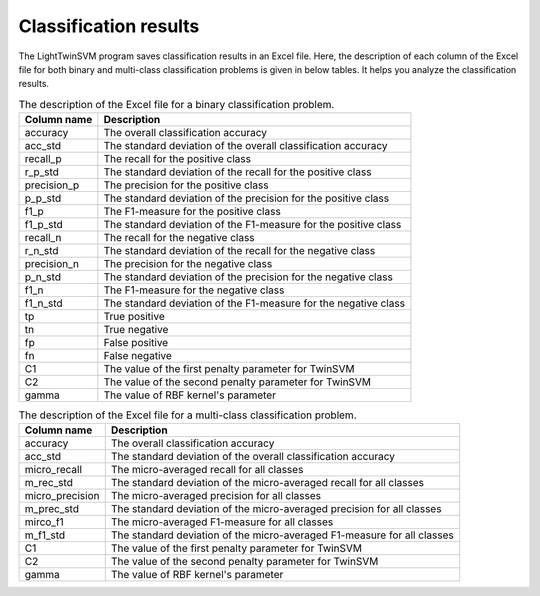 Classification results
======================

The LightTwinSVM program saves classification results in an Excel file. Here, the description of each column of the Excel file for both binary and multi-class classification problems is given in below tables. It helps you analyze the classification results.

.. table :: The description of the Excel file for a binary classification problem.

	+-----------------+-----------------------------------------------------------------+
	| Column name     |                      Description                                |
	+=================+=================================================================+
	| accuracy        | The overall classification accuracy                             |
	+-----------------+-----------------------------------------------------------------+
	| acc_std         | The standard deviation of the overall classification accuracy   |
	+-----------------+-----------------------------------------------------------------+
	| recall_p        | The recall for the positive class                               |
	+-----------------+-----------------------------------------------------------------+
	|    r_p_std      | The standard deviation of the recall for the positive class     |
	+-----------------+-----------------------------------------------------------------+
	|    precision_p  | The precision for the positive class                            |
	+-----------------+-----------------------------------------------------------------+
	|    p_p_std      | The standard deviation of the precision for the positive class  |
	+-----------------+-----------------------------------------------------------------+
	|    f1_p         | The F1-measure for the positive class                           |
	+-----------------+-----------------------------------------------------------------+
	|    f1_p_std     | The standard deviation of the F1-measure for the positive class |
	+-----------------+-----------------------------------------------------------------+
	|    recall_n     | The recall for the negative class                               |
	+-----------------+-----------------------------------------------------------------+
	|    r_n_std      | The standard deviation of the recall for the negative class     |
	+-----------------+-----------------------------------------------------------------+
	|    precision_n  | The precision for the negative class                            |
	+-----------------+-----------------------------------------------------------------+
	|    p_n_std      | The standard deviation of the precision for the negative class  |
	+-----------------+-----------------------------------------------------------------+
	|    f1_n         | The  F1-measure for the negative class                          |
	+-----------------+-----------------------------------------------------------------+
	|    f1_n_std     | The standard deviation of the F1-measure for the negative class |
	+-----------------+-----------------------------------------------------------------+
	| tp              | True positive                                                   |
	+-----------------+-----------------------------------------------------------------+
	| tn              | True negative                                                   |
	+-----------------+-----------------------------------------------------------------+
	| fp              | False positive                                                  |
	+-----------------+-----------------------------------------------------------------+
	| fn              | False negative                                                  |
	+-----------------+-----------------------------------------------------------------+
	| C1              | The value of the first penalty parameter for TwinSVM            |
	+-----------------+-----------------------------------------------------------------+
	| C2              | The value of the second penalty parameter for TwinSVM           |
	+-----------------+-----------------------------------------------------------------+
	| gamma           | The value of RBF kernel's parameter                             |
	+-----------------+-----------------------------------------------------------------+


.. table :: The description of the Excel file for a multi-class classification problem.

	+---------------------+-------------------------------------------------------------------------+
	| Column name         | Description                                                             |
	+=====================+=========================================================================+
	|    accuracy         | The overall classification accuracy                                     |
	+---------------------+-------------------------------------------------------------------------+
	| acc_std             | The standard deviation of the overall classification accuracy           |
	+---------------------+-------------------------------------------------------------------------+
	|    micro_recall     | The micro-averaged recall for all classes                               |
	+---------------------+-------------------------------------------------------------------------+
	|    m_rec_std        | The standard deviation of the micro-averaged recall for all classes     |
	+---------------------+-------------------------------------------------------------------------+
	|    micro_precision  | The micro-averaged precision for all classes                            |
	+---------------------+-------------------------------------------------------------------------+
	|    m_prec_std       | The standard deviation of the micro-averaged precision for all classes  |
	+---------------------+-------------------------------------------------------------------------+
	|    mirco_f1         | The micro-averaged F1-measure for all classes                           |
	+---------------------+-------------------------------------------------------------------------+
	|    m_f1_std         | The standard deviation of the micro-averaged F1-measure for all classes |
	+---------------------+-------------------------------------------------------------------------+
	| C1                  | The value of the first penalty parameter for TwinSVM                    |
	+---------------------+-------------------------------------------------------------------------+
	| C2                  | The value of the second penalty parameter for TwinSVM                   |
	+---------------------+-------------------------------------------------------------------------+
	| gamma               | The value of RBF kernel's parameter                                     |
	+---------------------+-------------------------------------------------------------------------+
	